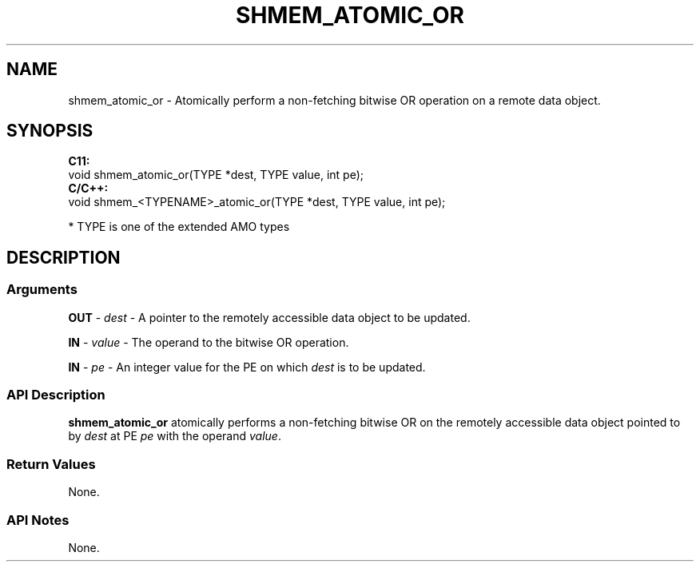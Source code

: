 .TH SHMEM_ATOMIC_OR 1 2017-06-06 "Intel Corp." "OpenSHEMEM Library Documentation"
.SH NAME
shmem_atomic_or \-   Atomically perform a non-fetching bitwise OR operation on a  remote data object.
.SH SYNOPSIS
.nf
.B C11: 
void shmem_atomic_or(TYPE *dest, TYPE value, int pe);
.B C/C++: 
void shmem_<TYPENAME>_atomic_or(TYPE *dest, TYPE value, int pe);

* TYPE is one of the extended AMO types
.fi
.SH DESCRIPTION
.SS Arguments
 
.BR "OUT " - 
.I dest
- A pointer to the remotely accessible data object to be updated.
 
.BR "IN " - 
.I value
- The operand to the bitwise OR operation.
 
.BR "IN " - 
.I pe
- An integer value for the 
PE
on which 
.I dest
is to be updated.
.SS API Description
 
.B shmem\_atomic\_or
atomically performs a non-fetching bitwise OR on the remotely accessible data object pointed to by 
.I dest
at PE  
.I pe
with the operand 
.IR "value" .
.SS Return Values
None.
.SS API Notes
None.

